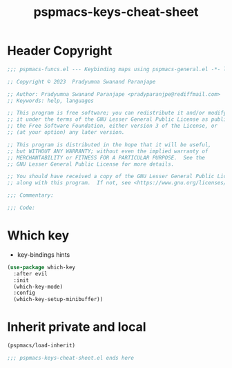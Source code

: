 #+title: pspmacs-keys-cheat-sheet
#+PROPERTY: header-args :tangle pspmacs-keys-cheat-sheet.el :mkdirp t :results no :eval no
#+auto_tangle: t

* Header Copyright
#+begin_src emacs-lisp
;;; pspmacs-funcs.el --- Keybinding maps using pspmacs-general.el -*- lexical-binding: t; -*-

;; Copyright © 2023  Pradyumna Swanand Paranjape

;; Author: Pradyumna Swanand Paranjape <pradyparanjpe@rediffmail.com>
;; Keywords: help, languages

;; This program is free software; you can redistribute it and/or modify
;; it under the terms of the GNU Lesser General Public License as published by
;; the Free Software Foundation, either version 3 of the License, or
;; (at your option) any later version.

;; This program is distributed in the hope that it will be useful,
;; but WITHOUT ANY WARRANTY; without even the implied warranty of
;; MERCHANTABILITY or FITNESS FOR A PARTICULAR PURPOSE.  See the
;; GNU Lesser General Public License for more details.

;; You should have received a copy of the GNU Lesser General Public License
;; along with this program.  If not, see <https://www.gnu.org/licenses/>.

;;; Commentary:

;;; Code:
#+end_src

* Which key
- key-bindings hints
#+begin_src emacs-lisp
  (use-package which-key
    :after evil
    :init
    (which-key-mode)
    :config
    (which-key-setup-minibuffer))
 #+end_src

* Inherit private and local
#+begin_src emacs-lisp
  (pspmacs/load-inherit)
  
  ;;; pspmacs-keys-cheat-sheet.el ends here
#+end_src
